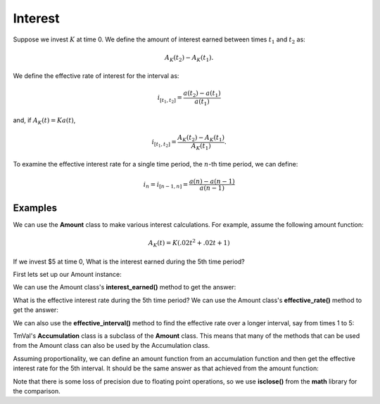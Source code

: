 ========================
Interest
========================

Suppose we invest :math:`K` at time 0. We define the amount of interest earned between times :math:`t_1` and :math:`t_2` as:

.. math::

   A_K(t_2) - A_K(t_1).

We define the effective rate of interest for the interval as:

.. math::

   i_{[t_1, t_2]} = \frac{a(t_2) - a(t_1)}{a(t_1)}

and, if :math:`A_K(t) = Ka(t)`,

.. math::
   i_{[t_1, t_2]} = \frac{A_K(t_2) - A_K(t_1)}{A_K(t_1)}.

To examine the effective interest rate for a single time period, the :math:`n`-th time period, we can define:

.. math::

   i_n = i_{[n-1, n]} = \frac{a(n) - a(n - 1)}{a(n - 1)}

Examples
========================

We can use the **Amount** class to make various interest calculations. For example, assume the following amount function:

.. math::
   A_K(t) = K(.02t^2 + .02t + 1)

If we invest $5 at time 0, What is the interest earned during the 5th time period?

First lets set up our Amount instance:

.. ipython:: python

   from tmval import Amount

   def f(t, k):
       return k * (.02 * (t **2) + .02 * t + 1)

   my_amt = Amount(f=f, k=5)

We can use the Amount class's **interest_earned()** method to get the answer:

.. ipython:: python

   interest = my_amt.interest_earned(t1=4, t2=5)

   print(interest)

What is the effective interest rate during the 5th time period? We can use the Amount class's **effective_rate()** method to get the answer:

.. ipython:: python

   eff_interest_rate_amt = my_amt.effective_rate(n=5)

   print(eff_interest_rate_amt)

We can also use the **effective_interval()** method to find the effective rate over a longer interval, say from times 1 to 5:

.. ipython:: python

   eff_interval_rate_amt = my_amt.effective_interval(t1=1, t2=5)

   print(eff_interval_rate_amt)

TmVal's **Accumulation** class is a subclass of the **Amount** class. This means that many of the methods that can be used from the Amount class can also be used by the Accumulation class.

Assuming proportionality, we can define an amount function from an accumulation function and then get the effective interest rate for the 5th interval. It should be the same answer as that achieved from the amount function:

.. ipython:: python

   import math

   my_acc = my_amt.get_accumulation()

   eff_interest_rate_acc = my_acc.effective_rate(n=5)

   print(eff_interest_rate_acc)

   print(math.isclose(eff_interest_rate_acc, eff_interest_rate_amt, rel_tol=.0001))

Note that there is some loss of precision due to floating point operations, so we use **isclose()** from the **math** library for the comparison.
